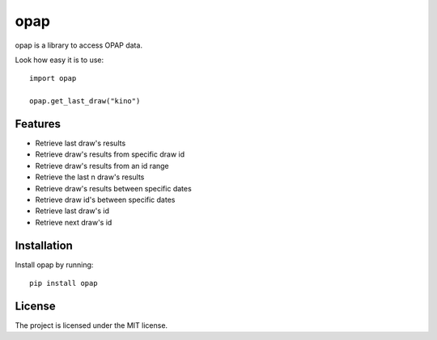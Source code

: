 opap
========

opap is a library to access OPAP data.

Look how easy it is to use::

    import opap

    opap.get_last_draw("kino")

Features
--------

- Retrieve last draw's results
- Retrieve draw's results from specific draw id
- Retrieve draw's results from an id range
- Retrieve the last n draw's results
- Retrieve draw's results between specific dates
- Retrieve draw id's between specific dates
- Retrieve last draw's id
- Retrieve next draw's id

Installation
------------

Install opap by running::

    pip install opap

License
-------

The project is licensed under the MIT license.